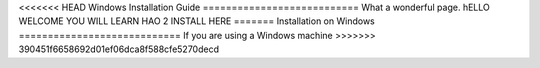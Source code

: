 <<<<<<< HEAD
Windows Installation Guide
===========================
What a wonderful page. hELLO WELCOME YOU WILL LEARN HAO 2 INSTALL HERE
=======
Installation on Windows
============================
If you are using a Windows machine
>>>>>>> 390451f6658692d01ef06dca8f588cfe5270decd
